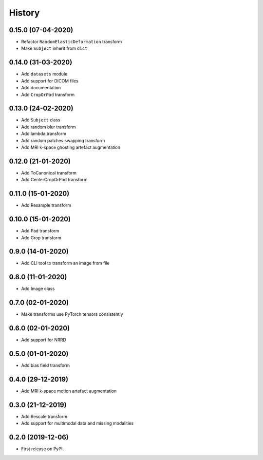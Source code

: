 History
=======

0.15.0 (07-04-2020)
-------------------

* Refactor ``RandomElasticDeformation`` transform
* Make ``Subject`` inherit from ``dict``


0.14.0 (31-03-2020)
-------------------

* Add ``datasets`` module
* Add support for DICOM files
* Add documentation
* Add ``CropOrPad`` transform


0.13.0 (24-02-2020)
-------------------

* Add ``Subject`` class
* Add random blur transform
* Add lambda transform
* Add random patches swapping transform
* Add MRI k-space ghosting artefact augmentation


0.12.0 (21-01-2020)
-------------------

* Add ToCanonical transform
* Add CenterCropOrPad transform


0.11.0 (15-01-2020)
-------------------

* Add Resample transform


0.10.0 (15-01-2020)
-------------------

* Add Pad transform
* Add Crop transform


0.9.0 (14-01-2020)
------------------

* Add CLI tool to transform an image from file


0.8.0 (11-01-2020)
------------------

* Add Image class


0.7.0 (02-01-2020)
------------------

* Make transforms use PyTorch tensors consistently


0.6.0 (02-01-2020)
------------------

* Add support for NRRD


0.5.0 (01-01-2020)
------------------

* Add bias field transform


0.4.0 (29-12-2019)
------------------

* Add MRI k-space motion artefact augmentation


0.3.0 (21-12-2019)
------------------

* Add Rescale transform
* Add support for multimodal data and missing modalities


0.2.0 (2019-12-06)
------------------

* First release on PyPI.
